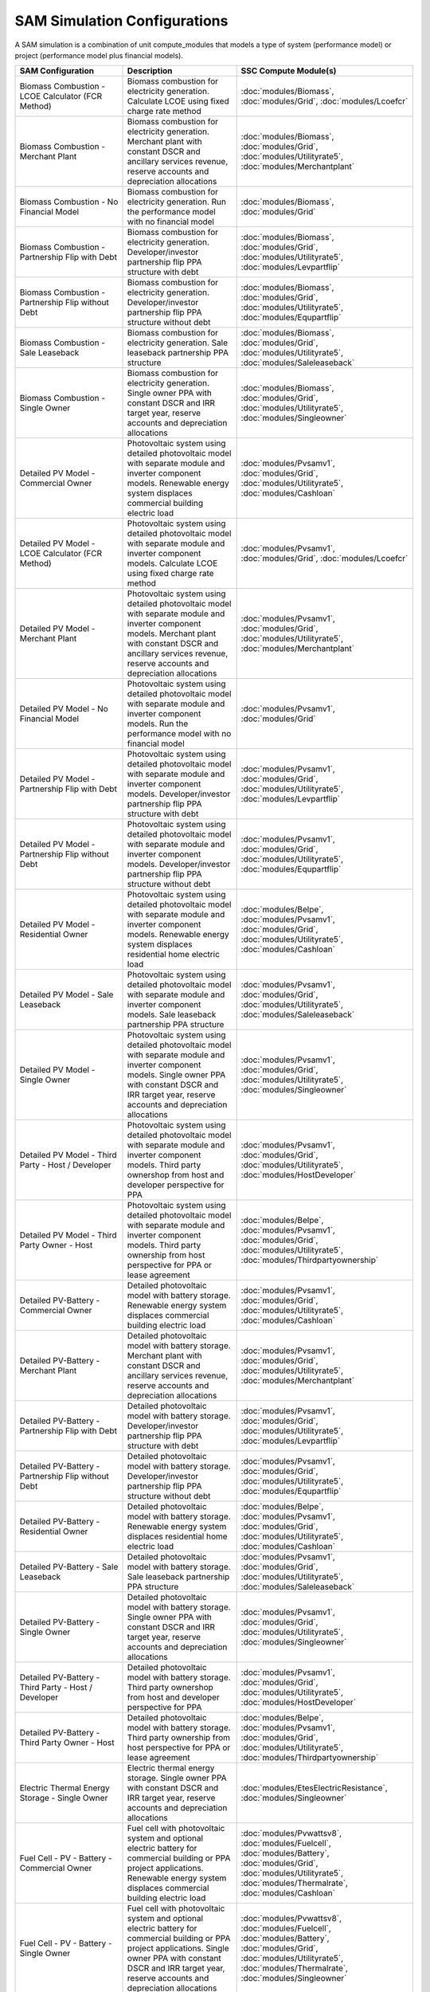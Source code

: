 .. Configs:

SAM Simulation Configurations
******************************

A SAM simulation is a combination of unit compute_modules that models a type of system (performance model) or project (performance model plus financial models).

.. list-table::
    :widths: 100 100 100
    :header-rows: 1

    * - SAM Configuration
      - Description
      - SSC Compute Module(s)
    * - Biomass Combustion - LCOE Calculator (FCR Method)
      - Biomass combustion for electricity generation. Calculate LCOE using fixed charge rate method
      - :doc:`modules/Biomass`, :doc:`modules/Grid`, :doc:`modules/Lcoefcr`
    * - Biomass Combustion - Merchant Plant
      - Biomass combustion for electricity generation. Merchant plant with constant DSCR and ancillary services revenue, reserve accounts and depreciation allocations
      - :doc:`modules/Biomass`, :doc:`modules/Grid`, :doc:`modules/Utilityrate5`, :doc:`modules/Merchantplant`
    * - Biomass Combustion - No Financial Model
      - Biomass combustion for electricity generation. Run the performance model with no financial model
      - :doc:`modules/Biomass`, :doc:`modules/Grid`
    * - Biomass Combustion - Partnership Flip with Debt
      - Biomass combustion for electricity generation. Developer/investor partnership flip PPA structure with debt
      - :doc:`modules/Biomass`, :doc:`modules/Grid`, :doc:`modules/Utilityrate5`, :doc:`modules/Levpartflip`
    * - Biomass Combustion - Partnership Flip without Debt
      - Biomass combustion for electricity generation. Developer/investor partnership flip PPA structure without debt
      - :doc:`modules/Biomass`, :doc:`modules/Grid`, :doc:`modules/Utilityrate5`, :doc:`modules/Equpartflip`
    * - Biomass Combustion - Sale Leaseback
      - Biomass combustion for electricity generation. Sale leaseback partnership PPA structure
      - :doc:`modules/Biomass`, :doc:`modules/Grid`, :doc:`modules/Utilityrate5`, :doc:`modules/Saleleaseback`
    * - Biomass Combustion - Single Owner
      - Biomass combustion for electricity generation. Single owner PPA with constant DSCR and IRR target year, reserve accounts and depreciation allocations
      - :doc:`modules/Biomass`, :doc:`modules/Grid`, :doc:`modules/Utilityrate5`, :doc:`modules/Singleowner`
    * - Detailed PV Model - Commercial Owner
      - Photovoltaic system using detailed photovoltaic model with separate module and inverter component models. Renewable energy system displaces commercial building electric load
      - :doc:`modules/Pvsamv1`, :doc:`modules/Grid`, :doc:`modules/Utilityrate5`, :doc:`modules/Cashloan`
    * - Detailed PV Model - LCOE Calculator (FCR Method)
      - Photovoltaic system using detailed photovoltaic model with separate module and inverter component models. Calculate LCOE using fixed charge rate method
      - :doc:`modules/Pvsamv1`, :doc:`modules/Grid`, :doc:`modules/Lcoefcr`
    * - Detailed PV Model - Merchant Plant
      - Photovoltaic system using detailed photovoltaic model with separate module and inverter component models. Merchant plant with constant DSCR and ancillary services revenue, reserve accounts and depreciation allocations
      - :doc:`modules/Pvsamv1`, :doc:`modules/Grid`, :doc:`modules/Utilityrate5`, :doc:`modules/Merchantplant`
    * - Detailed PV Model - No Financial Model
      - Photovoltaic system using detailed photovoltaic model with separate module and inverter component models. Run the performance model with no financial model
      - :doc:`modules/Pvsamv1`, :doc:`modules/Grid`
    * - Detailed PV Model - Partnership Flip with Debt
      - Photovoltaic system using detailed photovoltaic model with separate module and inverter component models. Developer/investor partnership flip PPA structure with debt
      - :doc:`modules/Pvsamv1`, :doc:`modules/Grid`, :doc:`modules/Utilityrate5`, :doc:`modules/Levpartflip`
    * - Detailed PV Model - Partnership Flip without Debt
      - Photovoltaic system using detailed photovoltaic model with separate module and inverter component models. Developer/investor partnership flip PPA structure without debt
      - :doc:`modules/Pvsamv1`, :doc:`modules/Grid`, :doc:`modules/Utilityrate5`, :doc:`modules/Equpartflip`
    * - Detailed PV Model - Residential Owner
      - Photovoltaic system using detailed photovoltaic model with separate module and inverter component models. Renewable energy system displaces residential home electric load
      - :doc:`modules/Belpe`, :doc:`modules/Pvsamv1`, :doc:`modules/Grid`, :doc:`modules/Utilityrate5`, :doc:`modules/Cashloan`
    * - Detailed PV Model - Sale Leaseback
      - Photovoltaic system using detailed photovoltaic model with separate module and inverter component models. Sale leaseback partnership PPA structure
      - :doc:`modules/Pvsamv1`, :doc:`modules/Grid`, :doc:`modules/Utilityrate5`, :doc:`modules/Saleleaseback`
    * - Detailed PV Model - Single Owner
      - Photovoltaic system using detailed photovoltaic model with separate module and inverter component models. Single owner PPA with constant DSCR and IRR target year, reserve accounts and depreciation allocations
      - :doc:`modules/Pvsamv1`, :doc:`modules/Grid`, :doc:`modules/Utilityrate5`, :doc:`modules/Singleowner`
    * - Detailed PV Model - Third Party - Host / Developer
      - Photovoltaic system using detailed photovoltaic model with separate module and inverter component models. Third party ownershop from host and developer perspective for PPA
      - :doc:`modules/Pvsamv1`, :doc:`modules/Grid`, :doc:`modules/Utilityrate5`, :doc:`modules/HostDeveloper`
    * - Detailed PV Model - Third Party Owner - Host
      - Photovoltaic system using detailed photovoltaic model with separate module and inverter component models. Third party ownership from host perspective for PPA or lease agreement
      - :doc:`modules/Belpe`, :doc:`modules/Pvsamv1`, :doc:`modules/Grid`, :doc:`modules/Utilityrate5`, :doc:`modules/Thirdpartyownership`
    * - Detailed PV-Battery - Commercial Owner
      - Detailed photovoltaic model with battery storage. Renewable energy system displaces commercial building electric load
      - :doc:`modules/Pvsamv1`, :doc:`modules/Grid`, :doc:`modules/Utilityrate5`, :doc:`modules/Cashloan`
    * - Detailed PV-Battery - Merchant Plant
      - Detailed photovoltaic model with battery storage. Merchant plant with constant DSCR and ancillary services revenue, reserve accounts and depreciation allocations
      - :doc:`modules/Pvsamv1`, :doc:`modules/Grid`, :doc:`modules/Utilityrate5`, :doc:`modules/Merchantplant`
    * - Detailed PV-Battery - Partnership Flip with Debt
      - Detailed photovoltaic model with battery storage. Developer/investor partnership flip PPA structure with debt
      - :doc:`modules/Pvsamv1`, :doc:`modules/Grid`, :doc:`modules/Utilityrate5`, :doc:`modules/Levpartflip`
    * - Detailed PV-Battery - Partnership Flip without Debt
      - Detailed photovoltaic model with battery storage. Developer/investor partnership flip PPA structure without debt
      - :doc:`modules/Pvsamv1`, :doc:`modules/Grid`, :doc:`modules/Utilityrate5`, :doc:`modules/Equpartflip`
    * - Detailed PV-Battery - Residential Owner
      - Detailed photovoltaic model with battery storage. Renewable energy system displaces residential home electric load
      - :doc:`modules/Belpe`, :doc:`modules/Pvsamv1`, :doc:`modules/Grid`, :doc:`modules/Utilityrate5`, :doc:`modules/Cashloan`
    * - Detailed PV-Battery - Sale Leaseback
      - Detailed photovoltaic model with battery storage. Sale leaseback partnership PPA structure
      - :doc:`modules/Pvsamv1`, :doc:`modules/Grid`, :doc:`modules/Utilityrate5`, :doc:`modules/Saleleaseback`
    * - Detailed PV-Battery - Single Owner
      - Detailed photovoltaic model with battery storage. Single owner PPA with constant DSCR and IRR target year, reserve accounts and depreciation allocations
      - :doc:`modules/Pvsamv1`, :doc:`modules/Grid`, :doc:`modules/Utilityrate5`, :doc:`modules/Singleowner`
    * - Detailed PV-Battery - Third Party - Host / Developer
      - Detailed photovoltaic model with battery storage. Third party ownershop from host and developer perspective for PPA
      - :doc:`modules/Pvsamv1`, :doc:`modules/Grid`, :doc:`modules/Utilityrate5`, :doc:`modules/HostDeveloper`
    * - Detailed PV-Battery - Third Party Owner - Host
      - Detailed photovoltaic model with battery storage. Third party ownership from host perspective for PPA or lease agreement
      - :doc:`modules/Belpe`, :doc:`modules/Pvsamv1`, :doc:`modules/Grid`, :doc:`modules/Utilityrate5`, :doc:`modules/Thirdpartyownership`
    * - Electric Thermal Energy Storage - Single Owner
      - Electric thermal energy storage. Single owner PPA with constant DSCR and IRR target year, reserve accounts and depreciation allocations
      - :doc:`modules/EtesElectricResistance`, :doc:`modules/Singleowner`
    * - Fuel Cell - PV - Battery - Commercial Owner
      - Fuel cell with photovoltaic system and optional electric battery for commercial building or PPA project applications. Renewable energy system displaces commercial building electric load
      - :doc:`modules/Pvwattsv8`, :doc:`modules/Fuelcell`, :doc:`modules/Battery`, :doc:`modules/Grid`, :doc:`modules/Utilityrate5`, :doc:`modules/Thermalrate`, :doc:`modules/Cashloan`
    * - Fuel Cell - PV - Battery - Single Owner
      - Fuel cell with photovoltaic system and optional electric battery for commercial building or PPA project applications. Single owner PPA with constant DSCR and IRR target year, reserve accounts and depreciation allocations
      - :doc:`modules/Pvwattsv8`, :doc:`modules/Fuelcell`, :doc:`modules/Battery`, :doc:`modules/Grid`, :doc:`modules/Utilityrate5`, :doc:`modules/Thermalrate`, :doc:`modules/Singleowner`
    * - Generic Model - Commercial Owner
      - CSP power system with solar field modeled using a table of optical efficiency values. Renewable energy system displaces commercial building electric load
      - :doc:`modules/TcsgenericSolar`, :doc:`modules/Grid`, :doc:`modules/Utilityrate5`, :doc:`modules/Cashloan`
    * - Generic Model - LCOE Calculator (FCR Method)
      - CSP power system with solar field modeled using a table of optical efficiency values. Calculate LCOE using fixed charge rate method
      - :doc:`modules/TcsgenericSolar`, :doc:`modules/Grid`, :doc:`modules/Lcoefcr`
    * - Generic Model - Merchant Plant
      - CSP power system with solar field modeled using a table of optical efficiency values. Merchant plant with constant DSCR and ancillary services revenue, reserve accounts and depreciation allocations
      - :doc:`modules/TcsgenericSolar`, :doc:`modules/Grid`, :doc:`modules/Utilityrate5`, :doc:`modules/Merchantplant`
    * - Generic Model - No Financial Model
      - CSP power system with solar field modeled using a table of optical efficiency values. Run the performance model with no financial model
      - :doc:`modules/TcsgenericSolar`, :doc:`modules/Grid`
    * - Generic Model - Partnership Flip with Debt
      - CSP power system with solar field modeled using a table of optical efficiency values. Developer/investor partnership flip PPA structure with debt
      - :doc:`modules/TcsgenericSolar`, :doc:`modules/Grid`, :doc:`modules/Utilityrate5`, :doc:`modules/Levpartflip`
    * - Generic Model - Partnership Flip without Debt
      - CSP power system with solar field modeled using a table of optical efficiency values. Developer/investor partnership flip PPA structure without debt
      - :doc:`modules/TcsgenericSolar`, :doc:`modules/Grid`, :doc:`modules/Utilityrate5`, :doc:`modules/Equpartflip`
    * - Generic Model - Sale Leaseback
      - CSP power system with solar field modeled using a table of optical efficiency values. Sale leaseback partnership PPA structure
      - :doc:`modules/TcsgenericSolar`, :doc:`modules/Grid`, :doc:`modules/Utilityrate5`, :doc:`modules/Saleleaseback`
    * - Generic Model - Single Owner
      - CSP power system with solar field modeled using a table of optical efficiency values. Single owner PPA with constant DSCR and IRR target year, reserve accounts and depreciation allocations
      - :doc:`modules/TcsgenericSolar`, :doc:`modules/Grid`, :doc:`modules/Utilityrate5`, :doc:`modules/Singleowner`
    * - Generic System - Commercial Owner
      - Basic power system model using either capacity, capacity factor, and heat rate, or an hourly power generation profile as input. Renewable energy system displaces commercial building electric load
      - :doc:`modules/GenericSystem`, :doc:`modules/Grid`, :doc:`modules/Utilityrate5`, :doc:`modules/Cashloan`
    * - Generic System - LCOE Calculator (FCR Method)
      - Basic power system model using either capacity, capacity factor, and heat rate, or an hourly power generation profile as input. Calculate LCOE using fixed charge rate method
      - :doc:`modules/GenericSystem`, :doc:`modules/Grid`, :doc:`modules/Lcoefcr`
    * - Generic System - Merchant Plant
      - Basic power system model using either capacity, capacity factor, and heat rate, or an hourly power generation profile as input. Merchant plant with constant DSCR and ancillary services revenue, reserve accounts and depreciation allocations
      - :doc:`modules/GenericSystem`, :doc:`modules/Grid`, :doc:`modules/Utilityrate5`, :doc:`modules/Merchantplant`
    * - Generic System - No Financial Model
      - Basic power system model using either capacity, capacity factor, and heat rate, or an hourly power generation profile as input. Run the performance model with no financial model
      - :doc:`modules/GenericSystem`, :doc:`modules/Grid`
    * - Generic System - Partnership Flip with Debt
      - Basic power system model using either capacity, capacity factor, and heat rate, or an hourly power generation profile as input. Developer/investor partnership flip PPA structure with debt
      - :doc:`modules/GenericSystem`, :doc:`modules/Grid`, :doc:`modules/Utilityrate5`, :doc:`modules/Levpartflip`
    * - Generic System - Partnership Flip without Debt
      - Basic power system model using either capacity, capacity factor, and heat rate, or an hourly power generation profile as input. Developer/investor partnership flip PPA structure without debt
      - :doc:`modules/GenericSystem`, :doc:`modules/Grid`, :doc:`modules/Utilityrate5`, :doc:`modules/Equpartflip`
    * - Generic System - Residential Owner
      - Basic power system model using either capacity, capacity factor, and heat rate, or an hourly power generation profile as input. Renewable energy system displaces residential home electric load
      - :doc:`modules/GenericSystem`, :doc:`modules/Grid`, :doc:`modules/Utilityrate5`, :doc:`modules/Cashloan`
    * - Generic System - Sale Leaseback
      - Basic power system model using either capacity, capacity factor, and heat rate, or an hourly power generation profile as input. Sale leaseback partnership PPA structure
      - :doc:`modules/GenericSystem`, :doc:`modules/Grid`, :doc:`modules/Utilityrate5`, :doc:`modules/Saleleaseback`
    * - Generic System - Single Owner
      - Basic power system model using either capacity, capacity factor, and heat rate, or an hourly power generation profile as input. Single owner PPA with constant DSCR and IRR target year, reserve accounts and depreciation allocations
      - :doc:`modules/GenericSystem`, :doc:`modules/Grid`, :doc:`modules/Utilityrate5`, :doc:`modules/Singleowner`
    * - Generic System - Third Party - Host / Developer
      - Basic power system model using either capacity, capacity factor, and heat rate, or an hourly power generation profile as input. Third party ownershop from host and developer perspective for PPA
      - :doc:`modules/GenericSystem`, :doc:`modules/Grid`, :doc:`modules/Utilityrate5`, :doc:`modules/HostDeveloper`
    * - Generic System - Third Party Owner - Host
      - Basic power system model using either capacity, capacity factor, and heat rate, or an hourly power generation profile as input. Third party ownership from host perspective for PPA or lease agreement
      - :doc:`modules/GenericSystem`, :doc:`modules/Grid`, :doc:`modules/Utilityrate5`, :doc:`modules/Thirdpartyownership`
    * - Generic System-Battery - Commercial Owner
      - Generic system model with battery storage. Renewable energy system displaces commercial building electric load
      - :doc:`modules/GenericSystem`, :doc:`modules/Battery`, :doc:`modules/Grid`, :doc:`modules/Utilityrate5`, :doc:`modules/Cashloan`
    * - Generic System-Battery - Merchant Plant
      - Generic system model with battery storage. Merchant plant with constant DSCR and ancillary services revenue, reserve accounts and depreciation allocations
      - :doc:`modules/GenericSystem`, :doc:`modules/Battery`, :doc:`modules/Grid`, :doc:`modules/Utilityrate5`, :doc:`modules/Merchantplant`
    * - Generic System-Battery - Partnership Flip with Debt
      - Generic system model with battery storage. Developer/investor partnership flip PPA structure with debt
      - :doc:`modules/GenericSystem`, :doc:`modules/Battery`, :doc:`modules/Grid`, :doc:`modules/Utilityrate5`, :doc:`modules/Levpartflip`
    * - Generic System-Battery - Partnership Flip without Debt
      - Generic system model with battery storage. Developer/investor partnership flip PPA structure without debt
      - :doc:`modules/GenericSystem`, :doc:`modules/Battery`, :doc:`modules/Grid`, :doc:`modules/Utilityrate5`, :doc:`modules/Equpartflip`
    * - Generic System-Battery - Residential Owner
      - Generic system model with battery storage. Renewable energy system displaces residential home electric load
      - :doc:`modules/Belpe`, :doc:`modules/GenericSystem`, :doc:`modules/Battery`, :doc:`modules/Grid`, :doc:`modules/Utilityrate5`, :doc:`modules/Cashloan`
    * - Generic System-Battery - Sale Leaseback
      - Generic system model with battery storage. Sale leaseback partnership PPA structure
      - :doc:`modules/GenericSystem`, :doc:`modules/Battery`, :doc:`modules/Grid`, :doc:`modules/Utilityrate5`, :doc:`modules/Saleleaseback`
    * - Generic System-Battery - Single Owner
      - Generic system model with battery storage. Single owner PPA with constant DSCR and IRR target year, reserve accounts and depreciation allocations
      - :doc:`modules/GenericSystem`, :doc:`modules/Battery`, :doc:`modules/Grid`, :doc:`modules/Utilityrate5`, :doc:`modules/Singleowner`
    * - Generic System-Battery - Third Party - Host / Developer
      - Generic system model with battery storage. Third party ownershop from host and developer perspective for PPA
      - :doc:`modules/GenericSystem`, :doc:`modules/Battery`, :doc:`modules/Grid`, :doc:`modules/Utilityrate5`, :doc:`modules/HostDeveloper`
    * - Generic System-Battery - Third Party Owner - Host
      - Generic system model with battery storage. Third party ownership from host perspective for PPA or lease agreement
      - :doc:`modules/Belpe`, :doc:`modules/GenericSystem`, :doc:`modules/Battery`, :doc:`modules/Grid`, :doc:`modules/Utilityrate5`, :doc:`modules/Thirdpartyownership`
    * - Geothermal - LCOE Calculator (FCR Method)
      - Geothermal power model for hydrothermal and EGS systems with flash or binary conversion. Calculate LCOE using fixed charge rate method
      - :doc:`modules/Geothermal`, :doc:`modules/Grid`, :doc:`modules/Lcoefcr`
    * - Geothermal - Merchant Plant
      - Geothermal power model for hydrothermal and EGS systems with flash or binary conversion. Merchant plant with constant DSCR and ancillary services revenue, reserve accounts and depreciation allocations
      - :doc:`modules/Geothermal`, :doc:`modules/Grid`, :doc:`modules/Utilityrate5`, :doc:`modules/Merchantplant`
    * - Geothermal - No Financial Model
      - Geothermal power model for hydrothermal and EGS systems with flash or binary conversion. Run the performance model with no financial model
      - :doc:`modules/Geothermal`, :doc:`modules/Grid`
    * - Geothermal - Partnership Flip with Debt
      - Geothermal power model for hydrothermal and EGS systems with flash or binary conversion. Developer/investor partnership flip PPA structure with debt
      - :doc:`modules/Geothermal`, :doc:`modules/Grid`, :doc:`modules/Utilityrate5`, :doc:`modules/Levpartflip`
    * - Geothermal - Partnership Flip without Debt
      - Geothermal power model for hydrothermal and EGS systems with flash or binary conversion. Developer/investor partnership flip PPA structure without debt
      - :doc:`modules/Geothermal`, :doc:`modules/Grid`, :doc:`modules/Utilityrate5`, :doc:`modules/Equpartflip`
    * - Geothermal - Sale Leaseback
      - Geothermal power model for hydrothermal and EGS systems with flash or binary conversion. Sale leaseback partnership PPA structure
      - :doc:`modules/Geothermal`, :doc:`modules/Grid`, :doc:`modules/Utilityrate5`, :doc:`modules/Saleleaseback`
    * - Geothermal - Single Owner
      - Geothermal power model for hydrothermal and EGS systems with flash or binary conversion. Single owner PPA with constant DSCR and IRR target year, reserve accounts and depreciation allocations
      - :doc:`modules/Geothermal`, :doc:`modules/Grid`, :doc:`modules/Utilityrate5`, :doc:`modules/Singleowner`
    * - High Concentration PV - LCOE Calculator (FCR Method)
      - Concentrating photovoltaic system with a high concentration photovoltaic module model and separate inverter model. Calculate LCOE using fixed charge rate method
      - :doc:`modules/Hcpv`, :doc:`modules/Grid`, :doc:`modules/Lcoefcr`
    * - High Concentration PV - Merchant Plant
      - Concentrating photovoltaic system with a high concentration photovoltaic module model and separate inverter model. Merchant plant with constant DSCR and ancillary services revenue, reserve accounts and depreciation allocations
      - :doc:`modules/Hcpv`, :doc:`modules/Grid`, :doc:`modules/Utilityrate5`, :doc:`modules/Merchantplant`
    * - High Concentration PV - No Financial Model
      - Concentrating photovoltaic system with a high concentration photovoltaic module model and separate inverter model. Run the performance model with no financial model
      - :doc:`modules/Hcpv`, :doc:`modules/Grid`
    * - High Concentration PV - Partnership Flip with Debt
      - Concentrating photovoltaic system with a high concentration photovoltaic module model and separate inverter model. Developer/investor partnership flip PPA structure with debt
      - :doc:`modules/Hcpv`, :doc:`modules/Grid`, :doc:`modules/Utilityrate5`, :doc:`modules/Levpartflip`
    * - High Concentration PV - Partnership Flip without Debt
      - Concentrating photovoltaic system with a high concentration photovoltaic module model and separate inverter model. Developer/investor partnership flip PPA structure without debt
      - :doc:`modules/Hcpv`, :doc:`modules/Grid`, :doc:`modules/Utilityrate5`, :doc:`modules/Equpartflip`
    * - High Concentration PV - Sale Leaseback
      - Concentrating photovoltaic system with a high concentration photovoltaic module model and separate inverter model. Sale leaseback partnership PPA structure
      - :doc:`modules/Hcpv`, :doc:`modules/Grid`, :doc:`modules/Utilityrate5`, :doc:`modules/Saleleaseback`
    * - High Concentration PV - Single Owner
      - Concentrating photovoltaic system with a high concentration photovoltaic module model and separate inverter model. Single owner PPA with constant DSCR and IRR target year, reserve accounts and depreciation allocations
      - :doc:`modules/Hcpv`, :doc:`modules/Grid`, :doc:`modules/Utilityrate5`, :doc:`modules/Singleowner`
    * - Linear Fresnel Direct Steam - Commercial Owner
      - CSP power system that uses long small mirrors to line focus sunlight on fixed receiver tubes mounted above them.. Renewable energy system displaces commercial building electric load
      - :doc:`modules/TcslinearFresnel`, :doc:`modules/Grid`, :doc:`modules/Utilityrate5`, :doc:`modules/Cashloan`
    * - Linear Fresnel Direct Steam - Heat -
      - Industrial process heat linear collector system.
      - :doc:`modules/LinearFresnelDsgIph`, :doc:`modules/IphToLcoefcr`, :doc:`modules/Lcoefcr`
    * - Linear Fresnel Direct Steam - Heat - No Financial Model
      - Industrial process heat linear collector system. Run the performance model with no financial model
      - :doc:`modules/LinearFresnelDsgIph`
    * - Linear Fresnel Direct Steam - LCOE Calculator (FCR Method)
      - CSP power system that uses long small mirrors to line focus sunlight on fixed receiver tubes mounted above them.. Calculate LCOE using fixed charge rate method
      - :doc:`modules/TcslinearFresnel`, :doc:`modules/Grid`, :doc:`modules/Lcoefcr`
    * - Linear Fresnel Direct Steam - Merchant Plant
      - CSP power system that uses long small mirrors to line focus sunlight on fixed receiver tubes mounted above them.. Merchant plant with constant DSCR and ancillary services revenue, reserve accounts and depreciation allocations
      - :doc:`modules/TcslinearFresnel`, :doc:`modules/Grid`, :doc:`modules/Utilityrate5`, :doc:`modules/Merchantplant`
    * - Linear Fresnel Direct Steam - No Financial Model
      - CSP power system that uses long small mirrors to line focus sunlight on fixed receiver tubes mounted above them.. Run the performance model with no financial model
      - :doc:`modules/TcslinearFresnel`, :doc:`modules/Grid`
    * - Linear Fresnel Direct Steam - Partnership Flip with Debt
      - CSP power system that uses long small mirrors to line focus sunlight on fixed receiver tubes mounted above them.. Developer/investor partnership flip PPA structure with debt
      - :doc:`modules/TcslinearFresnel`, :doc:`modules/Grid`, :doc:`modules/Utilityrate5`, :doc:`modules/Levpartflip`
    * - Linear Fresnel Direct Steam - Partnership Flip without Debt
      - CSP power system that uses long small mirrors to line focus sunlight on fixed receiver tubes mounted above them.. Developer/investor partnership flip PPA structure without debt
      - :doc:`modules/TcslinearFresnel`, :doc:`modules/Grid`, :doc:`modules/Utilityrate5`, :doc:`modules/Equpartflip`
    * - Linear Fresnel Direct Steam - Sale Leaseback
      - CSP power system that uses long small mirrors to line focus sunlight on fixed receiver tubes mounted above them.. Sale leaseback partnership PPA structure
      - :doc:`modules/TcslinearFresnel`, :doc:`modules/Grid`, :doc:`modules/Utilityrate5`, :doc:`modules/Saleleaseback`
    * - Linear Fresnel Direct Steam - Single Owner
      - CSP power system that uses long small mirrors to line focus sunlight on fixed receiver tubes mounted above them.. Single owner PPA with constant DSCR and IRR target year, reserve accounts and depreciation allocations
      - :doc:`modules/TcslinearFresnel`, :doc:`modules/Grid`, :doc:`modules/Utilityrate5`, :doc:`modules/Singleowner`
    * - Linear Fresnel Molten Salt - Commercial Owner
      - CSP power system that uses long small mirrors to line focus sunlight on fixed receiver tubes mounted above them.. Renewable energy system displaces commercial building electric load
      - :doc:`modules/TcsMSLF`, :doc:`modules/Grid`, :doc:`modules/Utilityrate5`, :doc:`modules/Cashloan`
    * - Linear Fresnel Molten Salt - LCOE Calculator (FCR Method)
      - CSP power system that uses long small mirrors to line focus sunlight on fixed receiver tubes mounted above them.. Calculate LCOE using fixed charge rate method
      - :doc:`modules/TcsMSLF`, :doc:`modules/Grid`, :doc:`modules/Lcoefcr`
    * - Linear Fresnel Molten Salt - Merchant Plant
      - CSP power system that uses long small mirrors to line focus sunlight on fixed receiver tubes mounted above them.. Merchant plant with constant DSCR and ancillary services revenue, reserve accounts and depreciation allocations
      - :doc:`modules/TcsMSLF`, :doc:`modules/Grid`, :doc:`modules/Utilityrate5`, :doc:`modules/Merchantplant`
    * - Linear Fresnel Molten Salt - No Financial Model
      - CSP power system that uses long small mirrors to line focus sunlight on fixed receiver tubes mounted above them.. Run the performance model with no financial model
      - :doc:`modules/TcsMSLF`, :doc:`modules/Grid`
    * - Linear Fresnel Molten Salt - Partnership Flip with Debt
      - CSP power system that uses long small mirrors to line focus sunlight on fixed receiver tubes mounted above them.. Developer/investor partnership flip PPA structure with debt
      - :doc:`modules/TcsMSLF`, :doc:`modules/Grid`, :doc:`modules/Utilityrate5`, :doc:`modules/Levpartflip`
    * - Linear Fresnel Molten Salt - Partnership Flip without Debt
      - CSP power system that uses long small mirrors to line focus sunlight on fixed receiver tubes mounted above them.. Developer/investor partnership flip PPA structure without debt
      - :doc:`modules/TcsMSLF`, :doc:`modules/Grid`, :doc:`modules/Utilityrate5`, :doc:`modules/Equpartflip`
    * - Linear Fresnel Molten Salt - Sale Leaseback
      - CSP power system that uses long small mirrors to line focus sunlight on fixed receiver tubes mounted above them.. Sale leaseback partnership PPA structure
      - :doc:`modules/TcsMSLF`, :doc:`modules/Grid`, :doc:`modules/Utilityrate5`, :doc:`modules/Saleleaseback`
    * - Linear Fresnel Molten Salt - Single Owner
      - CSP power system that uses long small mirrors to line focus sunlight on fixed receiver tubes mounted above them.. Single owner PPA with constant DSCR and IRR target year, reserve accounts and depreciation allocations
      - :doc:`modules/TcsMSLF`, :doc:`modules/Grid`, :doc:`modules/Utilityrate5`, :doc:`modules/Singleowner`
    * - PVWatts - Commercial Owner
      - Photovoltaic system using basic NREL PVWatts V8 algorithm. Does not do detailed degradation or loss modeling. If those are important, please use pvsamv1.. Renewable energy system displaces commercial building electric load
      - :doc:`modules/Pvwattsv8`, :doc:`modules/Grid`, :doc:`modules/Utilityrate5`, :doc:`modules/Cashloan`
    * - PVWatts - Community Solar
      - Photovoltaic system using basic NREL PVWatts V8 algorithm. Does not do detailed degradation or loss modeling. If those are important, please use pvsamv1.. Community solar owner model
      - :doc:`modules/Pvwattsv8`, :doc:`modules/Grid`, :doc:`modules/Communitysolar`
    * - PVWatts - LCOE Calculator (FCR Method)
      - Photovoltaic system using basic NREL PVWatts V8 algorithm. Does not do detailed degradation or loss modeling. If those are important, please use pvsamv1.. Calculate LCOE using fixed charge rate method
      - :doc:`modules/Pvwattsv8`, :doc:`modules/Grid`, :doc:`modules/Lcoefcr`
    * - PVWatts - Merchant Plant
      - Photovoltaic system using basic NREL PVWatts V8 algorithm. Does not do detailed degradation or loss modeling. If those are important, please use pvsamv1.. Merchant plant with constant DSCR and ancillary services revenue, reserve accounts and depreciation allocations
      - :doc:`modules/Pvwattsv8`, :doc:`modules/Grid`, :doc:`modules/Utilityrate5`, :doc:`modules/Merchantplant`
    * - PVWatts - No Financial Model
      - Photovoltaic system using basic NREL PVWatts V8 algorithm. Does not do detailed degradation or loss modeling. If those are important, please use pvsamv1.. Run the performance model with no financial model
      - :doc:`modules/Pvwattsv8`, :doc:`modules/Grid`
    * - PVWatts - Partnership Flip with Debt
      - Photovoltaic system using basic NREL PVWatts V8 algorithm. Does not do detailed degradation or loss modeling. If those are important, please use pvsamv1.. Developer/investor partnership flip PPA structure with debt
      - :doc:`modules/Pvwattsv8`, :doc:`modules/Grid`, :doc:`modules/Utilityrate5`, :doc:`modules/Levpartflip`
    * - PVWatts - Partnership Flip without Debt
      - Photovoltaic system using basic NREL PVWatts V8 algorithm. Does not do detailed degradation or loss modeling. If those are important, please use pvsamv1.. Developer/investor partnership flip PPA structure without debt
      - :doc:`modules/Pvwattsv8`, :doc:`modules/Grid`, :doc:`modules/Utilityrate5`, :doc:`modules/Equpartflip`
    * - PVWatts - Residential Owner
      - Photovoltaic system using basic NREL PVWatts V8 algorithm. Does not do detailed degradation or loss modeling. If those are important, please use pvsamv1.. Renewable energy system displaces residential home electric load
      - :doc:`modules/Pvwattsv8`, :doc:`modules/Belpe`, :doc:`modules/Grid`, :doc:`modules/Utilityrate5`, :doc:`modules/Cashloan`
    * - PVWatts - Sale Leaseback
      - Photovoltaic system using basic NREL PVWatts V8 algorithm. Does not do detailed degradation or loss modeling. If those are important, please use pvsamv1.. Sale leaseback partnership PPA structure
      - :doc:`modules/Pvwattsv8`, :doc:`modules/Grid`, :doc:`modules/Utilityrate5`, :doc:`modules/Saleleaseback`
    * - PVWatts - Single Owner
      - Photovoltaic system using basic NREL PVWatts V8 algorithm. Does not do detailed degradation or loss modeling. If those are important, please use pvsamv1.. Single owner PPA with constant DSCR and IRR target year, reserve accounts and depreciation allocations
      - :doc:`modules/Pvwattsv8`, :doc:`modules/Grid`, :doc:`modules/Utilityrate5`, :doc:`modules/Singleowner`
    * - PVWatts - Third Party - Host / Developer
      - Photovoltaic system using basic NREL PVWatts V8 algorithm. Does not do detailed degradation or loss modeling. If those are important, please use pvsamv1.. Third party ownershop from host and developer perspective for PPA
      - :doc:`modules/Pvwattsv8`, :doc:`modules/Grid`, :doc:`modules/Utilityrate5`, :doc:`modules/HostDeveloper`
    * - PVWatts - Third Party Owner - Host
      - Photovoltaic system using basic NREL PVWatts V8 algorithm. Does not do detailed degradation or loss modeling. If those are important, please use pvsamv1.. Third party ownership from host perspective for PPA or lease agreement
      - :doc:`modules/Pvwattsv8`, :doc:`modules/Belpe`, :doc:`modules/Grid`, :doc:`modules/Utilityrate5`, :doc:`modules/Thirdpartyownership`
    * - PVWatts-Battery - Commercial Owner
      - PVWatts system model with battery storage. Renewable energy system displaces commercial building electric load
      - :doc:`modules/Pvwattsv8`, :doc:`modules/Battwatts`, :doc:`modules/Grid`, :doc:`modules/Utilityrate5`, :doc:`modules/Cashloan`
    * - PVWatts-Battery - Residential Owner
      - PVWatts system model with battery storage. Renewable energy system displaces residential home electric load
      - :doc:`modules/Pvwattsv8`, :doc:`modules/Belpe`, :doc:`modules/Battwatts`, :doc:`modules/Grid`, :doc:`modules/Utilityrate5`, :doc:`modules/Cashloan`
    * - PVWatts-Battery - Third Party - Host / Developer
      - PVWatts system model with battery storage. Third party ownershop from host and developer perspective for PPA
      - :doc:`modules/Pvwattsv8`, :doc:`modules/Battwatts`, :doc:`modules/Grid`, :doc:`modules/Utilityrate5`, :doc:`modules/HostDeveloper`
    * - PVWatts-Battery - Third Party Owner - Host
      - PVWatts system model with battery storage. Third party ownership from host perspective for PPA or lease agreement
      - :doc:`modules/Pvwattsv8`, :doc:`modules/Belpe`, :doc:`modules/Battwatts`, :doc:`modules/Grid`, :doc:`modules/Utilityrate5`, :doc:`modules/Thirdpartyownership`
    * - Parabolic Trough - Empirical - Commercial Owner
      - CSP parabolic trough system using model with empirically-derived coefficients and equations. Renewable energy system displaces commercial building electric load
      - :doc:`modules/TcstroughEmpirical`, :doc:`modules/Utilityrate5`, :doc:`modules/Cashloan`
    * - Parabolic Trough - Empirical - LCOE Calculator (FCR Method)
      - CSP parabolic trough system using model with empirically-derived coefficients and equations. Calculate LCOE using fixed charge rate method
      - :doc:`modules/TcstroughEmpirical`, :doc:`modules/Lcoefcr`
    * - Parabolic Trough - Empirical - Merchant Plant
      - CSP parabolic trough system using model with empirically-derived coefficients and equations. Merchant plant with constant DSCR and ancillary services revenue, reserve accounts and depreciation allocations
      - :doc:`modules/TcstroughEmpirical`, :doc:`modules/Utilityrate5`, :doc:`modules/Merchantplant`
    * - Parabolic Trough - Empirical - No Financial Model
      - CSP parabolic trough system using model with empirically-derived coefficients and equations. Run the performance model with no financial model
      - :doc:`modules/TcstroughEmpirical`
    * - Parabolic Trough - Empirical - Partnership Flip with Debt
      - CSP parabolic trough system using model with empirically-derived coefficients and equations. Developer/investor partnership flip PPA structure with debt
      - :doc:`modules/TcstroughEmpirical`, :doc:`modules/Utilityrate5`, :doc:`modules/Levpartflip`
    * - Parabolic Trough - Empirical - Partnership Flip without Debt
      - CSP parabolic trough system using model with empirically-derived coefficients and equations. Developer/investor partnership flip PPA structure without debt
      - :doc:`modules/TcstroughEmpirical`, :doc:`modules/Utilityrate5`, :doc:`modules/Equpartflip`
    * - Parabolic Trough - Empirical - Sale Leaseback
      - CSP parabolic trough system using model with empirically-derived coefficients and equations. Sale leaseback partnership PPA structure
      - :doc:`modules/TcstroughEmpirical`, :doc:`modules/Utilityrate5`, :doc:`modules/Saleleaseback`
    * - Parabolic Trough - Empirical - Single Owner
      - CSP parabolic trough system using model with empirically-derived coefficients and equations. Single owner PPA with constant DSCR and IRR target year, reserve accounts and depreciation allocations
      - :doc:`modules/TcstroughEmpirical`, :doc:`modules/Utilityrate5`, :doc:`modules/Singleowner`
    * - Parabolic Trough - Heat -
      - Industrial process heat parabolic trough system using heat transfer and thermodynamic component models.
      - :doc:`modules/TroughPhysicalProcessHeat`, :doc:`modules/IphToLcoefcr`, :doc:`modules/Lcoefcr`
    * - Parabolic Trough - Heat - No Financial Model
      - Industrial process heat parabolic trough system using heat transfer and thermodynamic component models. Run the performance model with no financial model
      - :doc:`modules/TroughPhysicalProcessHeat`
    * - Parabolic Trough - Physical - LCOE Calculator (FCR Method)
      - CSP parabolic trough system using heat transfer and thermodynamic component models. Calculate LCOE using fixed charge rate method
      - :doc:`modules/TroughPhysical`, :doc:`modules/Grid`, :doc:`modules/Lcoefcr`
    * - Parabolic Trough - Physical - Merchant Plant
      - CSP parabolic trough system using heat transfer and thermodynamic component models. Merchant plant with constant DSCR and ancillary services revenue, reserve accounts and depreciation allocations
      - :doc:`modules/TroughPhysical`, :doc:`modules/Grid`, :doc:`modules/Utilityrate5`, :doc:`modules/Merchantplant`
    * - Parabolic Trough - Physical - No Financial Model
      - CSP parabolic trough system using heat transfer and thermodynamic component models. Run the performance model with no financial model
      - :doc:`modules/TroughPhysical`, :doc:`modules/Grid`
    * - Parabolic Trough - Physical - Partnership Flip with Debt
      - CSP parabolic trough system using heat transfer and thermodynamic component models. Developer/investor partnership flip PPA structure with debt
      - :doc:`modules/TroughPhysical`, :doc:`modules/Grid`, :doc:`modules/Utilityrate5`, :doc:`modules/Levpartflip`
    * - Parabolic Trough - Physical - Partnership Flip without Debt
      - CSP parabolic trough system using heat transfer and thermodynamic component models. Developer/investor partnership flip PPA structure without debt
      - :doc:`modules/TroughPhysical`, :doc:`modules/Grid`, :doc:`modules/Utilityrate5`, :doc:`modules/Equpartflip`
    * - Parabolic Trough - Physical - Sale Leaseback
      - CSP parabolic trough system using heat transfer and thermodynamic component models. Sale leaseback partnership PPA structure
      - :doc:`modules/TroughPhysical`, :doc:`modules/Grid`, :doc:`modules/Utilityrate5`, :doc:`modules/Saleleaseback`
    * - Parabolic Trough - Physical - Single Owner
      - CSP parabolic trough system using heat transfer and thermodynamic component models. Single owner PPA with constant DSCR and IRR target year, reserve accounts and depreciation allocations
      - :doc:`modules/TroughPhysical`, :doc:`modules/Grid`, :doc:`modules/Utilityrate5`, :doc:`modules/Singleowner`
    * - Power Tower Molten Salt - Merchant Plant
      - CSP molten salt power tower system using heat transfer and thermodynamic component models. Merchant plant with constant DSCR and ancillary services revenue, reserve accounts and depreciation allocations
      - :doc:`modules/TcsmoltenSalt`, :doc:`modules/Grid`, :doc:`modules/Utilityrate5`, :doc:`modules/Merchantplant`
    * - Power Tower Molten Salt - Partnership Flip with Debt
      - CSP molten salt power tower system using heat transfer and thermodynamic component models. Developer/investor partnership flip PPA structure with debt
      - :doc:`modules/TcsmoltenSalt`, :doc:`modules/Grid`, :doc:`modules/Utilityrate5`, :doc:`modules/Levpartflip`
    * - Power Tower Molten Salt - Partnership Flip without Debt
      - CSP molten salt power tower system using heat transfer and thermodynamic component models. Developer/investor partnership flip PPA structure without debt
      - :doc:`modules/TcsmoltenSalt`, :doc:`modules/Grid`, :doc:`modules/Utilityrate5`, :doc:`modules/Equpartflip`
    * - Power Tower Molten Salt - Sale Leaseback
      - CSP molten salt power tower system using heat transfer and thermodynamic component models. Sale leaseback partnership PPA structure
      - :doc:`modules/TcsmoltenSalt`, :doc:`modules/Grid`, :doc:`modules/Utilityrate5`, :doc:`modules/Saleleaseback`
    * - Power Tower Molten Salt - Single Owner
      - CSP molten salt power tower system using heat transfer and thermodynamic component models. Single owner PPA with constant DSCR and IRR target year, reserve accounts and depreciation allocations
      - :doc:`modules/TcsmoltenSalt`, :doc:`modules/Grid`, :doc:`modules/Utilityrate5`, :doc:`modules/Singleowner`
    * - Solar Water Heating - Commercial Owner
      - Solar water heating model for residential and commercial building applications. Renewable energy system displaces commercial building electric load
      - :doc:`modules/Swh`, :doc:`modules/Utilityrate5`, :doc:`modules/Cashloan`
    * - Solar Water Heating - LCOE Calculator (FCR Method)
      - Solar water heating model for residential and commercial building applications. Calculate LCOE using fixed charge rate method
      - :doc:`modules/Swh`, :doc:`modules/Lcoefcr`
    * - Solar Water Heating - No Financial Model
      - Solar water heating model for residential and commercial building applications. Run the performance model with no financial model
      - :doc:`modules/Swh`
    * - Solar Water Heating - Residential Owner
      - Solar water heating model for residential and commercial building applications. Renewable energy system displaces residential home electric load
      - :doc:`modules/Swh`, :doc:`modules/Belpe`, :doc:`modules/Utilityrate5`, :doc:`modules/Cashloan`
    * - Standalone Battery - Commercial Owner
      - Generic standalone battery storage. Renewable energy system displaces commercial building electric load
      - :doc:`modules/Battery`, :doc:`modules/Grid`, :doc:`modules/Utilityrate5`, :doc:`modules/Cashloan`
    * - Standalone Battery - Merchant Plant
      - Generic standalone battery storage. Merchant plant with constant DSCR and ancillary services revenue, reserve accounts and depreciation allocations
      - :doc:`modules/Battery`, :doc:`modules/Grid`, :doc:`modules/Utilityrate5`, :doc:`modules/Merchantplant`
    * - Standalone Battery - Partnership Flip with Debt
      - Generic standalone battery storage. Developer/investor partnership flip PPA structure with debt
      - :doc:`modules/Battery`, :doc:`modules/Grid`, :doc:`modules/Utilityrate5`, :doc:`modules/Levpartflip`
    * - Standalone Battery - Partnership Flip without Debt
      - Generic standalone battery storage. Developer/investor partnership flip PPA structure without debt
      - :doc:`modules/Battery`, :doc:`modules/Grid`, :doc:`modules/Utilityrate5`, :doc:`modules/Equpartflip`
    * - Standalone Battery - Residential Owner
      - Generic standalone battery storage. Renewable energy system displaces residential home electric load
      - :doc:`modules/Belpe`, :doc:`modules/Battery`, :doc:`modules/Grid`, :doc:`modules/Utilityrate5`, :doc:`modules/Cashloan`
    * - Standalone Battery - Sale Leaseback
      - Generic standalone battery storage. Sale leaseback partnership PPA structure
      - :doc:`modules/Battery`, :doc:`modules/Grid`, :doc:`modules/Utilityrate5`, :doc:`modules/Saleleaseback`
    * - Standalone Battery - Single Owner
      - Generic standalone battery storage. Single owner PPA with constant DSCR and IRR target year, reserve accounts and depreciation allocations
      - :doc:`modules/Battery`, :doc:`modules/Grid`, :doc:`modules/Utilityrate5`, :doc:`modules/Singleowner`
    * - Standalone Battery - Third Party - Host / Developer
      - Generic standalone battery storage. Third party ownershop from host and developer perspective for PPA
      - :doc:`modules/Battery`, :doc:`modules/Grid`, :doc:`modules/Utilityrate5`, :doc:`modules/HostDeveloper`
    * - Standalone Battery - Third Party Owner - Host
      - Generic standalone battery storage. Third party ownership from host perspective for PPA or lease agreement
      - :doc:`modules/Belpe`, :doc:`modules/Battery`, :doc:`modules/Grid`, :doc:`modules/Utilityrate5`, :doc:`modules/Thirdpartyownership`
    * - Tidal - LCOE Calculator (FCR Method)
      - Marine energy tidal system. Calculate LCOE using fixed charge rate method
      - :doc:`modules/MhkTidal`, :doc:`modules/Lcoefcr`
    * - Tidal - No Financial Model
      - Marine energy tidal system. Run the performance model with no financial model
      - :doc:`modules/MhkTidal`
    * - Wave - LCOE Calculator (FCR Method)
      - Marine energy wave system. Calculate LCOE using fixed charge rate method
      - :doc:`modules/WaveFileReader`, :doc:`modules/MhkWave`, :doc:`modules/Lcoefcr`
    * - Wave - No Financial Model
      - Marine energy wave system. Run the performance model with no financial model
      - :doc:`modules/WaveFileReader`, :doc:`modules/MhkWave`
    * - Wind - Commercial Owner
      - Small or large wind power system. Renewable energy system displaces commercial building electric load
      - :doc:`modules/Windpower`, :doc:`modules/Grid`, :doc:`modules/Utilityrate5`, :doc:`modules/Cashloan`
    * - Wind - LCOE Calculator (FCR Method)
      - Small or large wind power system. Calculate LCOE using fixed charge rate method
      - :doc:`modules/Windpower`, :doc:`modules/Grid`, :doc:`modules/Lcoefcr`
    * - Wind - Merchant Plant
      - Small or large wind power system. Merchant plant with constant DSCR and ancillary services revenue, reserve accounts and depreciation allocations
      - :doc:`modules/Windpower`, :doc:`modules/Grid`, :doc:`modules/WindLandbosse`, :doc:`modules/Utilityrate5`, :doc:`modules/Merchantplant`
    * - Wind - No Financial Model
      - Small or large wind power system. Run the performance model with no financial model
      - :doc:`modules/Windpower`, :doc:`modules/Grid`
    * - Wind - Partnership Flip with Debt
      - Small or large wind power system. Developer/investor partnership flip PPA structure with debt
      - :doc:`modules/Windpower`, :doc:`modules/Grid`, :doc:`modules/WindLandbosse`, :doc:`modules/Utilityrate5`, :doc:`modules/Levpartflip`
    * - Wind - Partnership Flip without Debt
      - Small or large wind power system. Developer/investor partnership flip PPA structure without debt
      - :doc:`modules/Windpower`, :doc:`modules/Grid`, :doc:`modules/WindLandbosse`, :doc:`modules/Utilityrate5`, :doc:`modules/Equpartflip`
    * - Wind - Residential Owner
      - Small or large wind power system. Renewable energy system displaces residential home electric load
      - :doc:`modules/Windpower`, :doc:`modules/Grid`, :doc:`modules/Utilityrate5`, :doc:`modules/Cashloan`
    * - Wind - Sale Leaseback
      - Small or large wind power system. Sale leaseback partnership PPA structure
      - :doc:`modules/Windpower`, :doc:`modules/Grid`, :doc:`modules/WindLandbosse`, :doc:`modules/Utilityrate5`, :doc:`modules/Saleleaseback`
    * - Wind - Single Owner
      - Small or large wind power system. Single owner PPA with constant DSCR and IRR target year, reserve accounts and depreciation allocations
      - :doc:`modules/Windpower`, :doc:`modules/Grid`, :doc:`modules/WindLandbosse`, :doc:`modules/Utilityrate5`, :doc:`modules/Singleowner`
